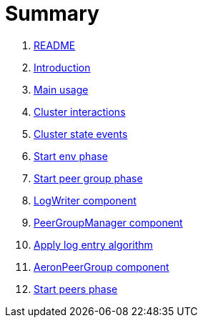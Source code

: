 = Summary

. link:README.md[README]
. link:book-intro.adoc[Introduction]
. link:main-usage.adoc[Main usage]
. link:cluster-interactions.adoc[Cluster interactions]
. link:cluster-events.adoc[Cluster state events]
. link:start-env.adoc[Start env phase]
. link:start-peer-group.adoc[Start peer group phase]
. link:log-writer.adoc[LogWriter component]
. link:peer-group-manager.adoc[PeerGroupManager component]
. link:apply-log-entry.adoc[Apply log entry algorithm]
. link:aeron-peer-group.adoc[AeronPeerGroup component]
. link:start-peers.adoc[Start peers phase]
